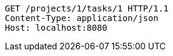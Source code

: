 [source,http,options="nowrap"]
----
GET /projects/1/tasks/1 HTTP/1.1
Content-Type: application/json
Host: localhost:8080

----